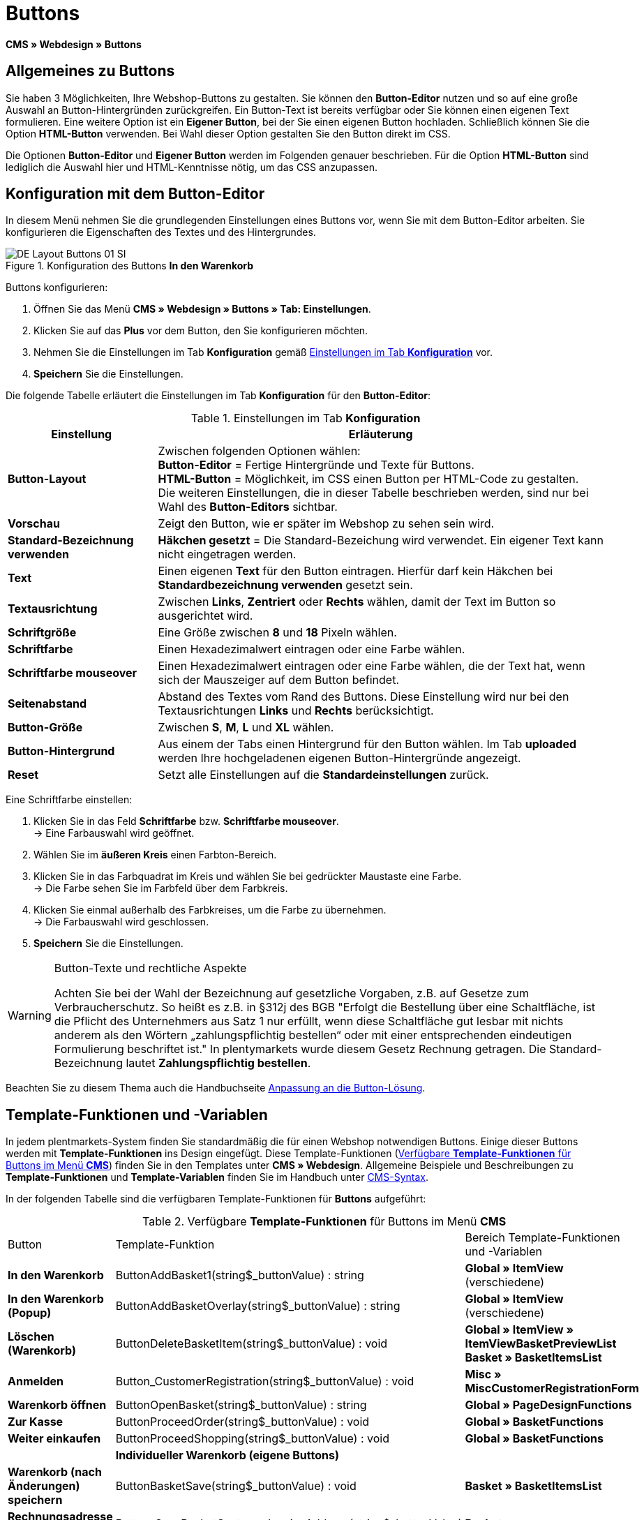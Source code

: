 = Buttons
:lang: de
// include::{includedir}/_header.adoc[]
:keywords: Buttons, Webdesign, CMS
:position: 100

*CMS » Webdesign » Buttons*

== Allgemeines zu Buttons

Sie haben 3 Möglichkeiten, Ihre Webshop-Buttons zu gestalten. Sie können den *Button-Editor* nutzen und so auf eine große Auswahl an Button-Hintergründen zurückgreifen. Ein Button-Text ist bereits verfügbar oder Sie können einen eigenen Text formulieren. Eine weitere Option ist ein *Eigener Button*, bei der Sie einen eigenen Button hochladen. Schließlich können Sie die Option *HTML-Button* verwenden. Bei Wahl dieser Option gestalten Sie den Button direkt im CSS.

Die Optionen *Button-Editor* und *Eigener Button* werden im Folgenden genauer beschrieben. Für die Option *HTML-Button* sind lediglich die Auswahl hier und HTML-Kenntnisse nötig, um das CSS anzupassen.

== Konfiguration mit dem Button-Editor

In diesem Menü nehmen Sie die grundlegenden Einstellungen eines Buttons vor, wenn Sie mit dem Button-Editor arbeiten. Sie konfigurieren die Eigenschaften des Textes und des Hintergrundes.

[[bild-konfiguration-button-in-warenkorb]]
.Konfiguration des Buttons *In den Warenkorb*
image::omni-channel/online-shop/webshop-einrichten/_cms/webdesign/webdesign-bearbeiten/assets/DE-Layout-Buttons-01-SI.png[]

[.instruction]
Buttons konfigurieren:

. Öffnen Sie das Menü *CMS » Webdesign » Buttons » Tab: Einstellungen*.
. Klicken Sie auf das *Plus* vor dem Button, den Sie konfigurieren möchten.
. Nehmen Sie die Einstellungen im Tab *Konfiguration* gemäß <<tabelle-buttons-konfiguration>> vor.
. *Speichern* Sie die Einstellungen.

Die folgende Tabelle erläutert die Einstellungen im Tab *Konfiguration* für den *Button-Editor*:

[[tabelle-buttons-konfiguration]]
.Einstellungen im Tab *Konfiguration*
[cols="1,3"]
|====
|Einstellung |Erläuterung

|*Button-Layout*
|Zwischen folgenden Optionen wählen: +
*Button-Editor* = Fertige Hintergründe und Texte für Buttons. +
*HTML-Button* = Möglichkeit, im CSS einen Button per HTML-Code zu gestalten. +
Die weiteren Einstellungen, die in dieser Tabelle beschrieben werden, sind nur bei Wahl des *Button-Editors* sichtbar.

|*Vorschau*
|Zeigt den Button, wie er später im Webshop zu sehen sein wird.

|*Standard-Bezeichnung verwenden*
|*Häkchen gesetzt* = Die Standard-Bezeichung wird verwendet. Ein eigener Text kann nicht eingetragen werden.

|*Text*
|Einen eigenen *Text* für den Button eintragen. Hierfür darf kein Häkchen bei *Standardbezeichnung verwenden* gesetzt sein.

|*Textausrichtung*
|Zwischen *Links*, *Zentriert* oder *Rechts* wählen, damit der Text im Button so ausgerichtet wird.

|*Schriftgröße*
|Eine Größe zwischen *8* und *18* Pixeln wählen.

|*Schriftfarbe*
|Einen Hexadezimalwert eintragen oder eine Farbe wählen.

|*Schriftfarbe mouseover*
|Einen Hexadezimalwert eintragen oder eine Farbe wählen, die der Text hat, wenn sich der Mauszeiger auf dem Button befindet.

|*Seitenabstand*
|Abstand des Textes vom Rand des Buttons. Diese Einstellung wird nur bei den Textausrichtungen *Links* und *Rechts* berücksichtigt.

|*Button-Größe*
|Zwischen *S*, *M*, *L* und *XL* wählen.

|*Button-Hintergrund*
|Aus einem der Tabs einen Hintergrund für den Button wählen. Im Tab *uploaded* werden Ihre hochgeladenen eigenen Button-Hintergründe angezeigt.

|*Reset*
|Setzt alle Einstellungen auf die *Standardeinstellungen* zurück.
|====


[.instruction]
Eine Schriftfarbe einstellen:

. Klicken Sie in das Feld *Schriftfarbe* bzw. *Schriftfarbe mouseover*. +
→ Eine Farbauswahl wird geöffnet.
. Wählen Sie im *äußeren Kreis* einen Farbton-Bereich.
. Klicken Sie in das Farbquadrat im Kreis und wählen Sie bei gedrückter Maustaste eine Farbe. +
→ Die Farbe sehen Sie im Farbfeld über dem Farbkreis.
. Klicken Sie einmal außerhalb des Farbkreises, um die Farbe zu übernehmen. +
→ Die Farbauswahl wird geschlossen.
. *Speichern* Sie die Einstellungen.

[WARNING]
.Button-Texte und rechtliche Aspekte
====
Achten Sie bei der Wahl der Bezeichnung auf gesetzliche Vorgaben, z.B. auf Gesetze zum Verbraucherschutz. So heißt es z.B. in §312j des BGB "Erfolgt die Bestellung über eine Schaltfläche, ist die Pflicht des Unternehmers aus Satz 1 nur erfüllt, wenn diese Schaltfläche gut lesbar mit nichts anderem als den Wörtern „zahlungspflichtig bestellen“ oder mit einer entsprechenden eindeutigen Formulierung beschriftet ist." In plentymarkets wurde diesem Gesetz Rechnung getragen. Die Standard-Bezeichnung lautet *Zahlungspflichtig bestellen*.
====

Beachten Sie zu diesem Thema auch die Handbuchseite <<omni-channel/online-shop/_cms/webdesign/webdesign-bearbeiten/buttons/anpassung-an-die-button-loesung#, Anpassung an die Button-Lösung>>.

== Template-Funktionen und -Variablen

In jedem plentmarkets-System finden Sie standardmäßig die für einen Webshop notwendigen Buttons. Einige dieser Buttons werden mit *Template-Funktionen* ins Design eingefügt. Diese Template-Funktionen (<<tabelle-template-funktionen-buttons>>) finden Sie in den Templates unter *CMS » Webdesign*. Allgemeine Beispiele und Beschreibungen zu *Template-Funktionen* und *Template-Variablen* finden Sie im Handbuch unter <<omni-channel/online-shop/cms-syntax#, CMS-Syntax>>.

In der folgenden Tabelle sind die verfügbaren Template-Funktionen für *Buttons* aufgeführt:

[[tabelle-template-funktionen-buttons]]
.Verfügbare *Template-Funktionen* für Buttons im Menü *CMS*
[cols="1,3,3"]
|====
|Button |Template-Funktion |Bereich Template-Funktionen +
und -Variablen

|*In den Warenkorb*
|ButtonAddBasket1(string$_buttonValue) : string
|*Global » ItemView* (verschiedene)

|*In den Warenkorb (Popup)*
|ButtonAddBasketOverlay(string$_buttonValue) : string
|*Global » ItemView* (verschiedene)

|*Löschen (Warenkorb)*
|ButtonDeleteBasketItem(string$_buttonValue) : void
|*Global » ItemView » ItemViewBasketPreviewList +
Basket » BasketItemsList*

|*Anmelden*
|Button_CustomerRegistration(string$_buttonValue) : void
|*Misc » MiscCustomerRegistrationForm*

|*Warenkorb öffnen*
|ButtonOpenBasket(string$_buttonValue) : string
|*Global » PageDesignFunctions*

|*Zur Kasse*
|ButtonProceedOrder(string$_buttonValue) : void
|*Global » BasketFunctions*

|*Weiter einkaufen*
|ButtonProceedShopping(string$_buttonValue) : void
|*Global » BasketFunctions*

|
|*Individueller Warenkorb (eigene Buttons)*
|

|*Warenkorb (nach Änderungen) speichern*
|ButtonBasketSave(string$_buttonValue) : void
|*Basket » BasketItemsList*

|*Rechnungsadresse im Warenkorb eingeben*
|Button_SaveBasketCustomerInvoiceAddress(string$_buttonValue) : void
|*Basket » BasketCustomerInvoiceAddress*
|====


== Eigener Button

In diesem Bereich laden Sie selbst erstellte Buttons hoch. Die Formate *PNG*, *GIF* oder *JPG* sind zulässig. Die selbst erstellten Buttons sind in plentymarkets nicht mehr änderbar. Der Text, die Farben etc. müssen im Bild enthalten sein und werden genau so dargestellt.

[.instruction]
Eigene Buttons einstellen:

. Erstellen Sie einen *Button* und speichern Sie die Datei auf der Festplatte Ihres Rechners.
. Öffnen Sie das Menü *CMS » Webdesign » Buttons » Tab: Einstellungen*.
. Klicken Sie auf das Untermenü des Buttons.
. Öffnen Sie das Tab *Eigener Button*.
. Klicken Sie auf *Durchsuchen...*.
. Wählen Sie die gespeicherte *Datei* des Buttons auf Ihrer Festplatte.
. Klicken Sie auf *Öffnen*.
. Klicken Sie auf *Speichern*, um den Button hochzuladen.

Wenn Sie das Menü neu laden, wird eine Vorschau des Buttons angezeigt. Außerdem wird im Tab *Konfiguration* der Hinweis *Eigener Button ist aktiv!* angezeigt.

== Gruppenfunktionen

Im Menü *Gruppenfunktionen* wenden Sie ein bestimmtes Layout auf alle Buttons einer Sprache an. Mit dieser Funktion ändern Sie mit wenigen Mausklicks die Textausrichtung, Schriftgröße, Schriftfarbe, den Seitenabstand und die Hintergrundgrafik aller Buttons eines Webshop-Designs in einer bestimmten Sprache gleichzeitig.

. Öffnen Sie das Menü *CMS » Webdesign » Buttons » Tab: Einstellungen » Gruppenfunktionen*.
. Wählen Sie die Einstellungen gemäß <<tabelle-buttons-konfiguration>>.
. *Speichern* Sie die Einstellungen.

.*Gruppenfunktionen*
image::omni-channel/online-shop/webshop-einrichten/_cms/webdesign/webdesign-bearbeiten/assets/DE-CMS-Webdesign-Bearbeiten-Buttons-02-SI.png[]

== Buttons mit eigenem Hintergrund

Im Tab *Eigener Hintergrund* laden Sie eigene *Hintergrundgrafiken* für Buttons hoch. Diese werden dann unter *Hintergrund-Liste* angezeigt.

Anschließend wählen Sie den Hintergrund im Tab *Konfiguration* eines Buttons.

Wichtig dabei ist, dass sowohl das Hintergrundbild insgesamt als auch die einzelnen Buttonfelder die richtigen Maße haben.

.Menü *Eigener Hintergrund*
image::omni-channel/online-shop/webshop-einrichten/_cms/webdesign/webdesign-bearbeiten/assets/DE-CMS-Webdesign-Bearbeiten-Buttons-03-SI.png[]

Das Beispiel in <<bild-beispiel-hintergrundgrafik>> ist ein Muster für eine Hintergrundgrafik und hat die Maße 634 x 63 Pixel. Die einzelnen Button-Felder der Grafik entsprechen den Einstellmöglichkeiten unter *Button-Größe* im Bearbeitungsfenster (<<bild-konfiguration-button-in-warenkorb>>). Jedoch ist die Anordnung hier in <<bild-beispiel-hintergrundgrafik>> umgekehrt zur Auswahl im Menü. Die obere Zeile der Button-Felder legt die Farbe der Buttons für die normale Ansicht fest. Die untere Zeile legt die *mouseover*-Farbe fest. Das ist die Farbe, die angezeigt wird, wenn Sie mit dem Mauszeiger auf den Button zeigen. Das am besten geeignete Datenformat für die Erstellung von Buttons ist *PNG*. Möglich sind auch *JPG* und *GIF*.

Die Buttonfelder haben die folgenden *Maße*:

.Größe Buttonfelder
[cols="1,3,3"]
|====
|Buttonfeld |Breite |Höhe

|*XL*
|245 Pixel
|31 Pixel

|*L*
|172 Pixel
|31 Pixel

|*M*
|134 Pixel
|31 Pixel

|*S*
|80 Pixel
|31 Pixel
|====

Der *Abstand* zwischen den Feldern beträgt jeweils 1 Pixel.

*XL                                                                    L                                                M                                  S*

[[bild-beispiel-hintergrundgrafik]]
.Beispiel für eine *Hintergrundgrafik*
image::omni-channel/online-shop/webshop-einrichten/_cms/webdesign/webdesign-bearbeiten/assets/DE-Layout-Buttons-04.png[]

Für einen Button mit einem eigenen Hintergrund laden Sie den Hintergrund wie nachfolgend beschrieben hoch.

[.instruction]
Hintergrundgrafik hochladen:

. Erstellen Sie eine *Hintergrundgrafik* speichern Sie die Grafik auf der Festplatte Ihres Rechners.
. Öffnen Sie das Menü *CMS » Webdesign » Buttons » Tab: Eigener Hintergrund*.
. Klicken Sie auf *Durchsuchen...*.
. Wählen Sie die gespeicherte Datei der Hintergrundgrafik auf Ihrer Festplatte.
. Klicken Sie auf *Öffnen*.
. Klicken Sie auf *Speichern*, um den Hintergrund hochzuladen. +
→ Der Button-Hintergrund wird im Bereich *uploaded* als *Vorschau* angezeigt.

Nachdem Sie einen Hintergrund hochgeladen haben, müssen Sie den Hintergrund im Button einstellen. Gehen Sie dazu wie unten beschrieben vor.

[.instruction]
Buttons mit hochgeladener Hintergrundgrafik konfigurieren:

. Öffnen Sie das Menü *CMS » Webdesign » Buttons*.
. Klicken Sie auf das Untermenü des Buttons.
. Wählen Sie im Tab *Konfiguration* im Bereich *Button-Hintergrund* unter *uploaded* den Hintergrund aus.
. Nehmen Sie die weiteren Einstellungen gemäß <<tabelle-buttons-konfiguration>> vor.
. *Speichern* Sie die Einstellungen.
